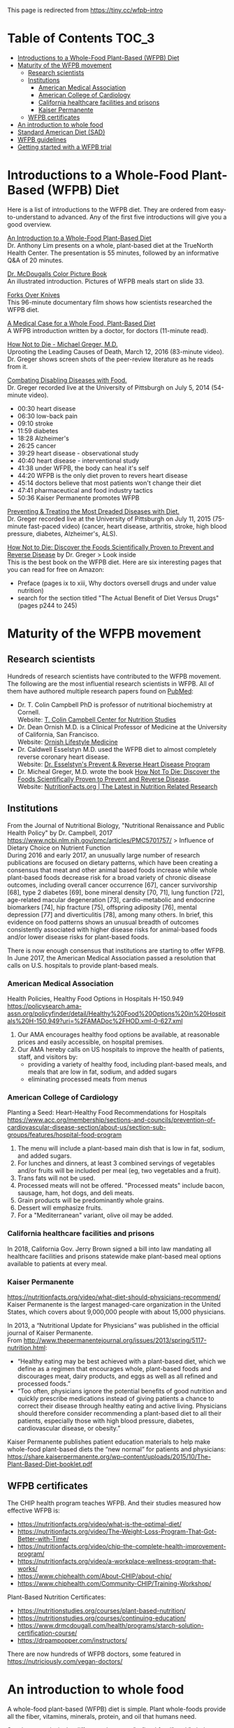 This page is redirected from https://tiny.cc/wfpb-intro

* Table of Contents                                           :TOC_3:
- [[#introductions-to-a-whole-food-plant-based-wfpb-diet][Introductions to a Whole-Food Plant-Based (WFPB) Diet]]
- [[#maturity-of-the-wfpb-movement][Maturity of the WFPB movement]]
  - [[#research-scientists][Research scientists]]
  - [[#institutions][Institutions]]
    - [[#american-medical-association][American Medical Association]]
    - [[#american-college-of-cardiology][American College of Cardiology]]
    - [[#california-healthcare-facilities-and-prisons][California healthcare facilities and prisons]]
    - [[#kaiser-permanente][Kaiser Permanente]]
  - [[#wfpb-certificates][WFPB certificates]]
- [[#an-introduction-to-whole-food][An introduction to whole food]]
- [[#standard-american-diet-sad][Standard American Diet (SAD)]]
- [[#wfpb-guidelines][WFPB guidelines]]
- [[#getting-started-with-a-wfpb-trial][Getting started with a WFPB trial]]

* Introductions to a Whole-Food Plant-Based (WFPB) Diet
Here is a list of introductions to the WFPB diet.
They are ordered from easy-to-understand to advanced.
Any of the first five introductions will give you a good overview.

[[https://youtu.be/u-u4YnfcTf0][An Introduction to a Whole-Food Plant-Based Diet]]\\
Dr. Anthony Lim presents on a whole, plant-based diet at the TrueNorth Health Center.
The presentation is 55 minutes, followed by an informative Q&A of 20 minutes.

[[https://www.drmcdougall.com/wp/wp-content/uploads/Dr-McDougalls-Color-Picture-Book1.pdf][Dr. McDougalls Color Picture Book]]\\
An illustrated introduction. Pictures of WFPB meals start on slide 33.

[[https://www.forksoverknives.com/synopsis/][Forks Over Knives]]\\
This 96-minute documentary film shows how scientists researched the WFPB diet.

[[https://opmed.doximity.com/a-medical-case-for-a-whole-food-plant-based-diet-c91580875463][A Medical Case for a Whole Food, Plant-Based Diet]]\\
A WFPB introduction written by a doctor, for doctors (11-minute read).

[[https://www.youtube.com/watch?v=aSgNkhgVtks][How Not to Die - Michael Greger, M.D.]]\\
Uprooting the Leading Causes of Death, March 12, 2016 (83-minute video).
Dr. Greger shows screen shots of the peer-review literature as he reads from it.

[[https://nutritionfacts.org/video/from-table-to-able/][Combating Disabling Diseases with Food.]]\\
Dr. Greger recorded live at the University of Pittsburgh on July 5, 2014 (54-minute video).
- 00:30 heart disease
- 06:30 low-back pain
- 09:10 stroke
- 11:59 diabetes
- 18:28 Alzheimer's
- 26:25 cancer
- 39:29 heart disease - observational study
- 40:40 heart disease - interventional study
- 41:38 under WFPB, the body can heal it's self
- 44:20 WFPB is the only diet proven to revers heart disease
- 45:14 doctors believe that most patients won't change their diet
- 47:41 pharmaceutical and food industry tactics
- 50:36 Kaiser Permanente promotes WFPB

[[https://nutritionfacts.org/video/food-as-medicine/][Preventing & Treating the Most Dreaded Diseases with Diet.]]\\
Dr. Greger recorded live at the University of Pittsburgh on July 11, 2015 (75-minute fast-paced video)
(cancer, heart disease, arthritis, stroke, high blood pressure, diabetes, Alzheimer's, ALS).

[[https://www.amazon.com/How-Not-Die-Discover-Scientifically/dp/1250066115][How Not to Die: Discover the Foods Scientifically Proven to Prevent and Reverse Disease]] by Dr. Greger > Look inside\\
This is the best book on the WFPB diet.  Here are six interesting pages that you can read for free on Amazon:
- Preface (pages ix to xiii, Why doctors oversell drugs and under value nutrition)
- search for the section titled "The Actual Benefit of Diet Versus Drugs" (pages p244 to 245)

* Maturity of the WFPB movement
** Research scientists
Hundreds of research scientists have contributed to the WFPB movement.
The following are the most influential research scientists in WFPB.
All of them have authored multiple research papers found on [[https://www.ncbi.nlm.nih.gov/pubmed][PubMed]]:
- Dr. T. Colin Campbell PhD is professor of nutritional biochemistry at Cornell.\\
  Website: [[https://nutritionstudies.org/][T. Colin Campbell Center for Nutrition Studies]]
- Dr. Dean Ornish M.D. is a Clinical Professor of Medicine at the University of California, San Francisco.\\
  Website: [[https://www.ornish.com/][Ornish Lifestyle Medicine]]
- Dr. Caldwell Esselstyn M.D. used the WFPB diet to almost completely reverse coronary heart disease.\\
  Website: [[http://www.dresselstyn.com/site/][Dr. Esselstyn's Prevent & Reverse Heart Disease Program]]
- Dr. Micheal Greger, M.D. wrote the book [[https://nutritionfacts.org/video/book-trailer-for-how-not-to-die/][How Not To Die: Discover the Foods Scientifically Proven to Prevent and Reverse Disease]].\\
  Website: [[https://www.nutritionfacts.org/][NutritionFacts.org | The Latest in Nutrition Related Research]]

** Institutions
From the Journal of Nutritional Biology, "Nutritional Renaissance and Public Health Policy" by Dr. Campbell, 2017 https://www.ncbi.nlm.nih.gov/pmc/articles/PMC5701757/ > Influence of Dietary Choice on Nutrient Function\\
During 2016 and early 2017, an unusually large number of research publications are focused on dietary patterns, which have been creating a consensus that meat and other animal based foods increase while whole plant-based foods decrease risk for a broad variety of chronic disease outcomes, including overall cancer occurrence [67], cancer survivorship [68], type 2 diabetes [69], bone mineral density [70, 71], lung function [72], age-related macular degeneration [73], cardio-metabolic and endocrine biomarkers [74], hip fracture [75], offspring adiposity [76], mental depression [77] and diverticulitis [78], among many others.
In brief, this evidence on food patterns shows an unusual breadth of outcomes consistently associated with higher disease risks for animal-based foods and/or lower disease risks for plant-based foods.

There is now enough consensus that institutions are starting to offer WFPB.
In June 2017, the American Medical Association passed a resolution that calls on U.S. hospitals to provide plant-based meals.

*** American Medical Association
Health Policies, Healthy Food Options in Hospitals H-150.949\\
https://policysearch.ama-assn.org/policyfinder/detail/Healthy%20Food%20Options%20in%20Hospitals%20H-150.949?uri=%2FAMADoc%2FHOD.xml-0-627.xml
1. Our AMA encourages healthy food options be available, at reasonable prices and easily accessible, on hospital premises.
2. Our AMA hereby calls on US hospitals to improve the health of patients, staff, and visitors by:
  - providing a variety of healthy food, including plant-based meals, and meals that are low in fat, sodium, and added sugars
  - eliminating processed meats from menus

*** American College of Cardiology
Planting a Seed: Heart-Healthy Food Recommendations for Hospitals\\
https://www.acc.org/membership/sections-and-councils/prevention-of-cardiovascular-disease-section/about-us/section-sub-groups/features/hospital-food-program
1. The menu will include a plant-based main dish that is low in fat, sodium, and added sugars.
2. For lunches and dinners, at least 3 combined servings of vegetables and/or fruits will be included per meal (eg, two vegetables and a fruit).
3. Trans fats will not be used.
4. Processed meats will not be offered. "Processed meats" include bacon, sausage, ham, hot dogs, and deli meats. 
5. Grain products will be predominantly whole grains.
6. Dessert will emphasize fruits.
7. For a "Mediterranean" variant, olive oil may be added. 

*** California healthcare facilities and prisons
In 2018, California Gov. Jerry Brown signed a bill into law mandating all healthcare facilities and prisons statewide make plant-based meal options available to patients at every meal.

*** Kaiser Permanente
https://nutritionfacts.org/video/what-diet-should-physicians-recommend/
Kaiser Permanente is the largest managed-care organization in the United States, which covers about 9,000,000 people with about 15,000 physicians.

In 2013, a “Nutritional Update for Physicians” was published in the official journal of Kaiser Permanente.\\
From http://www.thepermanentejournal.org/issues/2013/spring/5117-nutrition.html:
- “Healthy eating may be best achieved with a plant-based diet, which we define as a regimen that encourages whole, plant-based foods and discourages meat, dairy products, and eggs as well as all refined and processed foods.”
- “Too often, physicians ignore the potential benefits of good nutrition and quickly prescribe medications instead of giving patients a chance to correct their disease through healthy eating and active living. Physicians should therefore consider recommending a plant-based diet to all their patients, especially those with high blood pressure, diabetes, cardiovascular disease, or obesity.”

Kaiser Permanente publishes patient education materials to help make whole-food plant-based diets the “new normal” for patients and physicians:
https://share.kaiserpermanente.org/wp-content/uploads/2015/10/The-Plant-Based-Diet-booklet.pdf

** WFPB certificates
The CHIP health program teaches WFPB.  And their studies measured how effective WFPB is:
- https://nutritionfacts.org/video/what-is-the-optimal-diet/
- https://nutritionfacts.org/video/The-Weight-Loss-Program-That-Got-Better-with-Time/
- https://nutritionfacts.org/video/chip-the-complete-health-improvement-program/
- https://nutritionfacts.org/video/a-workplace-wellness-program-that-works/
- https://www.chiphealth.com/About-CHIP/about-chip/
- https://www.chiphealth.com/Community-CHIP/Training-Workshop/

Plant-Based Nutrition Certificates:
- https://nutritionstudies.org/courses/plant-based-nutrition/
- https://nutritionstudies.org/courses/continuing-education/
- https://www.drmcdougall.com/health/programs/starch-solution-certification-course/
- https://drpampopper.com/instructors/

There are now hundreds of WFPB doctors, some featured in https://nutriciously.com/vegan-doctors/

* An introduction to whole food
A whole-food plant-based (WFPB) diet is simple.
Plant whole-foods provide all the fiber, vitamins, minerals, protein, and oil that humans need.

So what, exactly, is the difference between "refined food" and "whole food"?
Refined foods have parts of the food removed.
Whole foods have no part of the food removed.

In this section "whole food" and "refined food" refer to foods of plant origin.

With refined foods:
- calories are quickly absorbed into the body
- the body burns some of those calories
- surplus calories are stored in fat cells
- when the body need more calories, the person feels hungry and fat cells release calories

With whole foods:
- calories are bound to fiber, it takes time to break that bond, and calories are slowly absorbed into the body
- the body has more time to burn those calories
- fewer calories are stored in fat cells
- there is no hungry time between meals

Grain example:
- White flour is wheat grain with fiber and some nutrients removed.
- In whole-wheat flour, starch is bound to fiber.
- Whole-wheat flour is healthier because starch is absorbed more slowly.

Fruit example:
- Juice is water and sugar extracted from the plant. Fiber and some nutrients are left behind.
- In whole fruits, the sugar is bound to fiber.
- Whole fruits are healthier because sugar is absorbed more slowly.

Vegetable example:
- Vegetable oil is extracted from the plant. Fiber and some nutrients are left behind.
- In whole vegetables, the oil is bound to fiber.
- Whole vegetables are healthier because oil is absorbed more slowly.

The preceding examples highlighted only calories.
But there are hundreds or nutrients with thousands of interactions.
Many nutrients are more effective in their whole natural state, compared to the same nutrient in isolation.
That's unlikely to be a coincidence.

So here is the theory:\\
Our ancestors evolved to eat whole foods as they were found in nature.
Anything else is sub-optimal for humans.

Whole foods from plants provide the optimal amount of nutrients for humans.

Nathaniel Dominy PhD. and the True Human Diet\\
https://www.youtube.com/watch?v=h0PF5R0ywp4

https://nutritionfacts.org/video/whats-the-natural-human-diet/

* Standard American Diet (SAD)
https://en.wikipedia.org/wiki/Western_pattern_diet
The Western pattern diet (WPD) or standard American diet (SAD) is a modern dietary pattern that is generally characterized by high intakes of red meat, processed meat, pre-packaged foods, butter, fried foods, high-fat dairy products, eggs, refined grains, potatoes, corn (and High-fructose corn syrup) and high-sugar drinks.
The modern standard American diet was brought about by fundamental lifestyle changes following the Neolithic Revolution, and, later, the Industrial Revolution.

Based on epidemiological studies, compared to a healthy diet, the Western pattern diet is positively correlated with an elevated incidence of obesity, death from heart disease, cancer (especially colon cancer), and other "Western pattern diet"-related diseases.
There is an evolutionary mismatch between the ancient physiology of humans and a Western pattern diet; this underlies diseases of civilization, which include Type II diabetes, epithelial cell cancers, autoimmune disease, osteoporosis, hypertension, coronary artery disease, and obesity.
There is also a correlation between a Western pattern diet and an increase in inflammatory diseases, which is particularly evident in relation to fiber and fat-content.

https://www.cdc.gov/chronicdisease/about/multiple-chronic.htm\\
In 2014, approximately 71% of the total health care spending in the United States was associated with care for the Americans with more than one chronic condition.
People with multiple chronic conditions are at greater risk of poor day-to-day functioning.

Multiple Chronic Conditions in the United States (2014 data)\\
https://www.rand.org/content/dam/rand/pubs/tools/TL200/TL221/RAND_TL221.pdf > page 12
- 18% of 18-44 year olds have multiple-chronic conditions.
- 50% of 45-64 year olds have multiple-chronic conditions.
- 81% of over 65 year olds have multiple-conditions.

This epidemic of chronic conditions is not a normal part of aging.

https://nutritionfacts.org/topics/standard-american-diet/\\
According to U.S. Department of Agriculture estimates:
- 32% of U.S. calories come from animal foods
- 57% from processed plant foods
- 11% from whole grains, beans, fruits, vegetables, and nuts (WFPB)

The first two bullets (32% animal + 57% processed plant = 89%) cause the most common chronic diseases.
That's right, 89% of SAD causes chronic diseases.
Eliminating the unhealthy 89% from SAD would leave you with a WFPB diet (whole grains, beans, fruits, vegetables, and nuts).
Eating a WFPB diet gives your SAD body a chance to heal its self.

Is the WFPB diet extreme? It depends on what you're accustomed to.

From the perspective of an American:
- SAD is a normal diet
- chronic conditions in old age are normal
- WFPB prevents or reverses chronic diseases
- but the WFPB diet seems extreme

From the perspective of a rural central African:
- WFPB is a normal diet
- an absence of chronic conditions is normal
- SAD causes chronic disease
- therefore SAD is extreme

* WFPB guidelines
A WFPB diet is centered on whole, unrefined, or minimally refined plants.
There is no calorie counting; eat as much WFPB food as you want.
A diet can include up to 5% animal products and still be considered WFPB.

WFPB guidelines (they are approximately the same):
- https://www.forksoverknives.com/what-to-eat/
- https://nutritionstudies.org/whole-food-plant-based-diet-guide/ > Food Guide\\
- https://www.ornish.com/proven-program/nutrition/
- https://nutritionfacts.org/video/dr-gregers-daily-dozen-checklist-2/
  - https://nutritionfacts.org/app/uploads/2018/03/imperial.png
  - https://nutritionfacts.org/app/uploads/2018/03/metric.png

* Getting started with a WFPB trial
This is a simple whole-food trial for people new to the WFPB diet:
- eat WFPB for breakfast
- eat your usual fare for lunch and dinner
Eating 1/3 whole foods has 1/3 of the health benefits.

A simple breakfast is oatmeal with nuts and fruit on top:
- rolled oats (old fashioned, not quick or instant)
- unsalted nuts (e.g. walnuts, almonds)
- fruit (e.g. sliced bananas, grapes, fresh or frozen berries)
- unsweetened plant milk (e.g. soy milk or almond milk)

No need to measure ingredients, cook the oats, or count calories.
WFPB is an all-you-can eat diet; eat as much as you want.

NEXT: [[./2_wfpb_implementation.org][2_wfpb_implementation.org]] - practical tips on preparing a WFPB diet.
